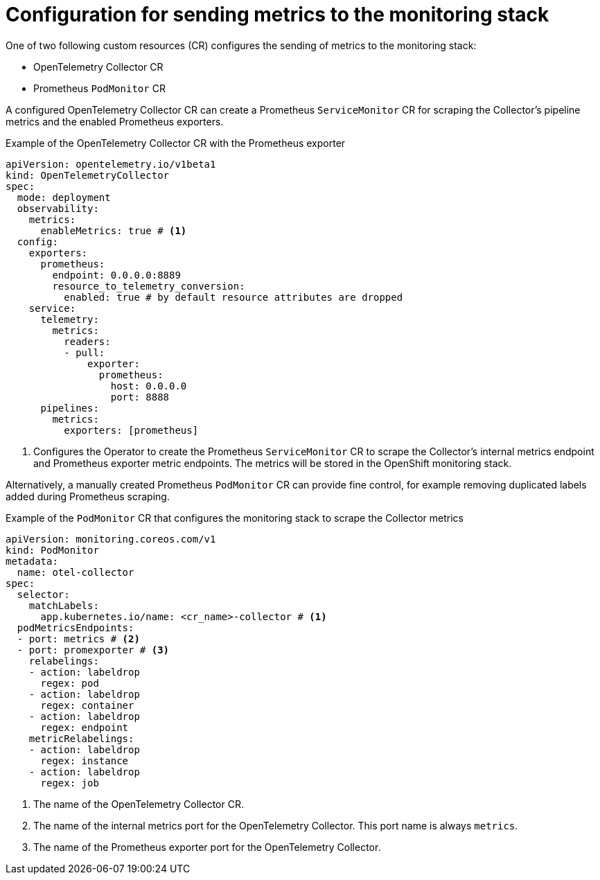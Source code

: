 // Module included in the following assemblies:
//
// * observability/otel/otel-configuring-metrics-for-monitoring-stack.adoc

:_mod-docs-content-type: REFERENCE
[id="configuration-for-sending-metrics-to-the-monitoring-stack_{context}"]
= Configuration for sending metrics to the monitoring stack

One of two following custom resources (CR) configures the sending of metrics to the monitoring stack:

* OpenTelemetry Collector CR
* Prometheus `PodMonitor` CR

A configured OpenTelemetry Collector CR can create a Prometheus `ServiceMonitor` CR for scraping the Collector's pipeline metrics and the enabled Prometheus exporters.

.Example of the OpenTelemetry Collector CR with the Prometheus exporter
[source,yaml]
----
apiVersion: opentelemetry.io/v1beta1
kind: OpenTelemetryCollector
spec:
  mode: deployment
  observability:
    metrics:
      enableMetrics: true # <1>
  config:
    exporters:
      prometheus:
        endpoint: 0.0.0.0:8889
        resource_to_telemetry_conversion:
          enabled: true # by default resource attributes are dropped
    service:
      telemetry:
        metrics:
          readers:
          - pull:
              exporter:
                prometheus:
                  host: 0.0.0.0
                  port: 8888
      pipelines:
        metrics:
          exporters: [prometheus]
----
<1> Configures the Operator to create the Prometheus `ServiceMonitor` CR to scrape the Collector's internal metrics endpoint and Prometheus exporter metric endpoints. The metrics will be stored in the OpenShift monitoring stack.

Alternatively, a manually created Prometheus `PodMonitor` CR can provide fine control, for example removing duplicated labels added during Prometheus scraping.

.Example of the `PodMonitor` CR that configures the monitoring stack to scrape the Collector metrics
[source,yaml]
----
apiVersion: monitoring.coreos.com/v1
kind: PodMonitor
metadata:
  name: otel-collector
spec:
  selector:
    matchLabels:
      app.kubernetes.io/name: <cr_name>-collector # <1>
  podMetricsEndpoints:
  - port: metrics # <2>
  - port: promexporter # <3>
    relabelings:
    - action: labeldrop
      regex: pod
    - action: labeldrop
      regex: container
    - action: labeldrop
      regex: endpoint
    metricRelabelings:
    - action: labeldrop
      regex: instance
    - action: labeldrop
      regex: job
----
<1> The name of the OpenTelemetry Collector CR.
<2> The name of the internal metrics port for the OpenTelemetry Collector. This port name is always `metrics`.
<3> The name of the Prometheus exporter port for the OpenTelemetry Collector.
